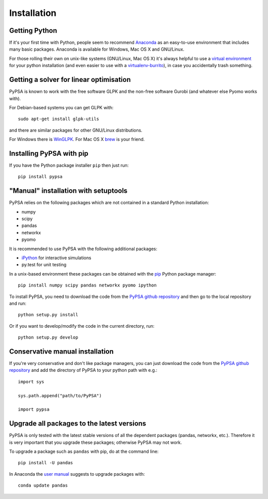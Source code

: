 ################
 Installation
################


Getting Python
==============

If it's your first time with Python, people seem to recommend
`Anaconda <https://www.continuum.io/downloads>`_ as an easy-to-use
environment that includes many basic packages. Anaconda is available
for Windows, Mac OS X and GNU/Linux.


For those rolling their own on unix-like systems (GNU/Linux, Mac OS X)
it's always helpful to use a `virtual environment
<https://pypi.python.org/pypi/virtualenv>`_ for your python
installation (and even easier to use with a `virtualenv-burrito
<https://github.com/brainsik/virtualenv-burrito>`_), in case you
accidentally trash something.



Getting a solver for linear optimisation
========================================

PyPSA is known to work with the free software GLPK and the non-free
software Gurobi (and whatever else Pyomo works with).

For Debian-based systems you can get GLPK with::

    sudo apt-get install glpk-utils

and there are similar packages for other GNU/Linux distributions.

For Windows there is `WinGLPK <http://winglpk.sourceforge.net/>`_. For
Mac OS X `brew <http://brew.sh/>`_ is your friend.




Installing PyPSA with pip
=========================

If you have the Python package installer ``pip`` then just run::

    pip install pypsa

"Manual" installation with setuptools
=====================================

PyPSA relies on the following packages which are not contained in a
standard Python installation:

* numpy
* scipy
* pandas
* networkx
* pyomo

It is recommended to use PyPSA with the following additional packages:

* `iPython <http://ipython.org/>`_ for interactive simulations
* py.test for unit testing

In a unix-based environment these packages can be obtained with the
`pip <https://pypi.python.org/pypi/pip>`_ Python package manager::

    pip install numpy scipy pandas networkx pyomo ipython


To install PyPSA, you need to download the code from the `PyPSA github
repository <https://github.com/fresna/pypsa/>`_ and then go to the
local repository and run::

    python setup.py install

Or if you want to develop/modify the code in the current directory, run::

    python setup.py develop


Conservative manual installation
================================

If you're very conservative and don't like package managers, you can
just download the code from the `PyPSA github repository
<https://github.com/fresna/pypsa/>`_ and add the directory of PyPSA to
your python path with e.g.::

    import sys

    sys.path.append("path/to/PyPSA")

    import pypsa

Upgrade all packages to the latest versions
===========================================

PyPSA is only tested with the latest stable versions of all the
dependent packages (pandas, networkx, etc.). Therefore it is very
important that you upgrade these packages; otherwise
PyPSA may not work.

To upgrade a package such as ``pandas`` with pip, do at the command line::

    pip install -U pandas



In Anaconda the `user manual <http://conda.pydata.org/docs/using/pkgs.html>`_ suggests to upgrade packages with::

    conda update pandas
